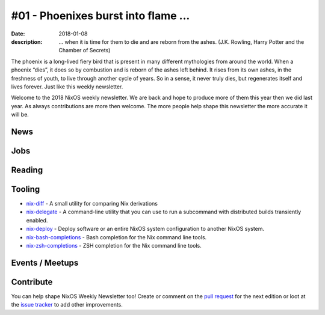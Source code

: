 #01 - Phoenixes burst into flame ...
####################################

:date: 2018-01-08
:description: ... when it is time for them to die and are reborn from the
              ashes. (J.K. Rowling, Harry Potter and the Chamber of Secrets)

The phoenix is a long-lived fiery bird that is present in many different
mythologies from around the world. When a phoenix “dies”, it does so by
combustion and is reborn of the ashes left behind. It rises from its own ashes,
in the freshness of youth, to live through another cycle of years. So in
a sense, it never truly dies, but regenerates itself and lives forever. Just
like this weekly newsletter.

Welcome to the 2018 NixOS weekly newsletter. We are back and hope to produce
more of them this year then we did last year. As always contributions are more
then welcome. The more people help shape this newsletter the more accurate it
will be.


News
====

Jobs
====

Reading
=======

Tooling
=======

- `nix-diff`_ - A small utility for comparing Nix derivations

- `nix-delegate`_ - A command-line utility that you can use to run a subcommand
  with distributed builds transiently enabled.

- `nix-deploy`_ - Deploy software or an entire NixOS system configuration to
  another NixOS system.

- `nix-bash-completions`_ - Bash completion for the Nix command line tools. 

- `nix-zsh-completions`_ - ZSH completion for the Nix command line tools.

.. _`nix-diff`: http://www.haskellforall.com/2017/11/compare-nix-derivations-using-nix-diff.html
.. _`nix-delegate`: https://github.com/awakesecurity/nix-delegate
.. _`nix-deploy`: https://github.com/awakesecurity/nix-deploy#readme
.. _`nix-bash-completions`: https://github.com/hedning/nix-bash-completions
.. _`nix-zsh-completions`: https://github.com/spwhitt/nix-zsh-completions


Events / Meetups
==================

Contribute
==========

You can help shape NixOS Weekly Newsletter too! Create or comment on the `pull
request`_ for the next edition or loot at the `issue tracker`_ to add other
improvements.

.. _`pull request`: https://github.com/NixOS/nixos-weekly/pulls
.. _`issue tracker`: https://github.com/NixOS/nixos-weekly/issues
